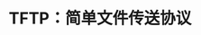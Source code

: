 #+TITLE: TFTP：简单文件传送协议
#+HTML_HEAD: <link rel="stylesheet" type="text/css" href="css/main.css" />
#+HTML_LINK_UP: dns.html   
#+HTML_LINK_HOME: tii.html
#+OPTIONS: num:nil timestamp:nil  ^:nil
